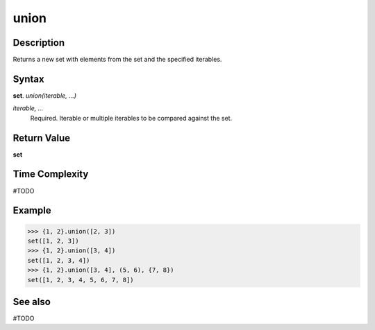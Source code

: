=====
union
=====

Description
===========
Returns a new set with elements from the set and the specified iterables.

Syntax
======
**set**. *union(iterable, ...)*

*iterable, ...*
    Required. Iterable or multiple iterables to be compared against the set.

Return Value
============
**set**

Time Complexity
===============
#TODO

Example
=======
>>> {1, 2}.union([2, 3])
set([1, 2, 3])
>>> {1, 2}.union([3, 4])
set([1, 2, 3, 4])
>>> {1, 2}.union([3, 4], (5, 6), {7, 8})
set([1, 2, 3, 4, 5, 6, 7, 8])

See also
========
#TODO
